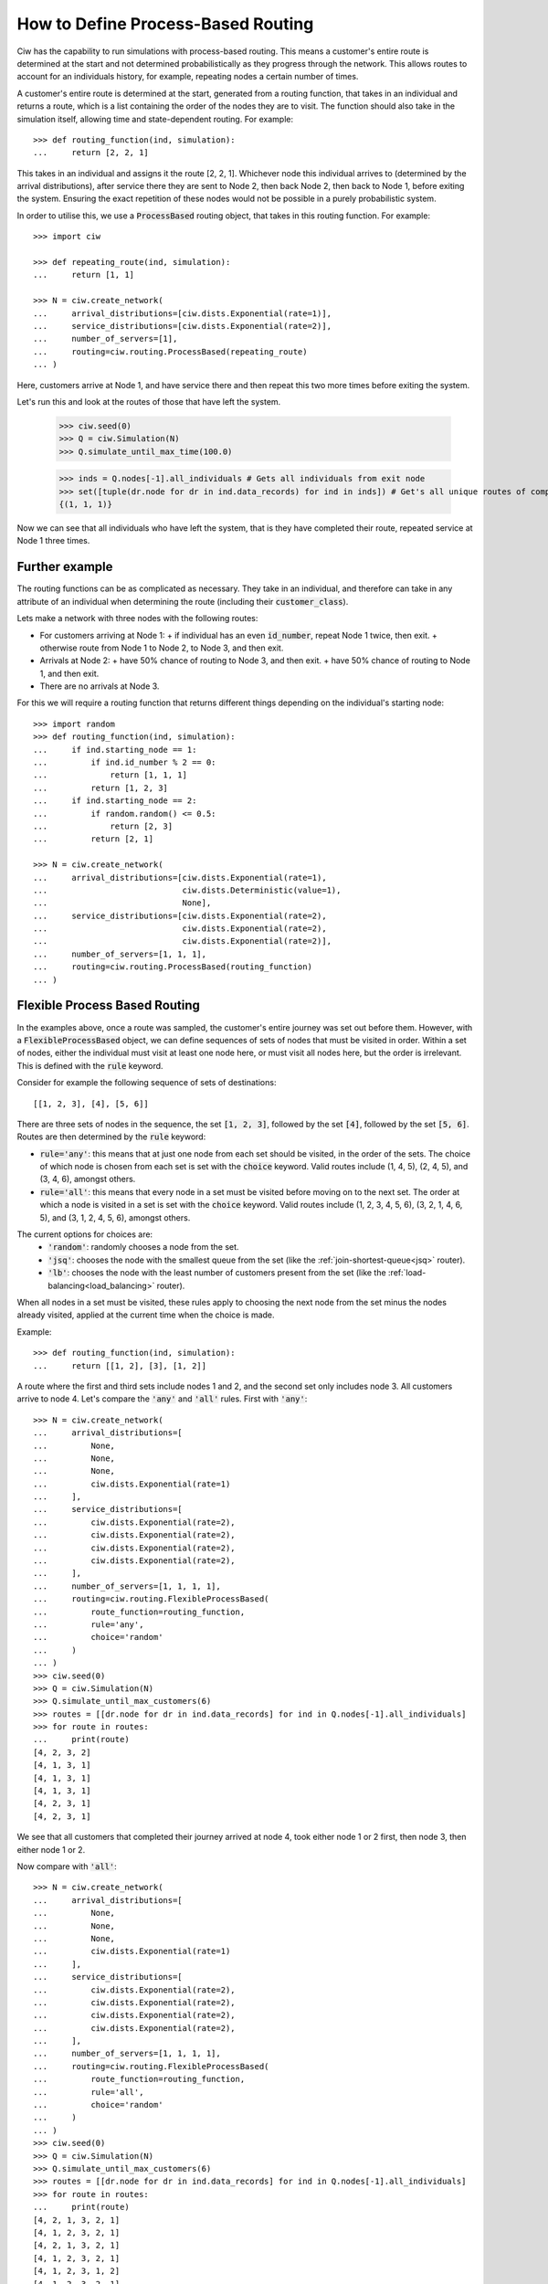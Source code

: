 .. _process-based:

===================================
How to Define Process-Based Routing
===================================

Ciw has the capability to run simulations with process-based routing. This means a customer's entire route is determined at the start and not determined probabilistically as they progress through the network.
This allows routes to account for an individuals history, for example, repeating nodes a certain number of times.

A customer's entire route is determined at the start, generated from a routing function, that takes in an individual and returns a route, which is a list containing the order of the nodes they are to visit. The function should also take in the simulation itself, allowing time and state-dependent routing. For example::

    >>> def routing_function(ind, simulation):
    ...     return [2, 2, 1]

This takes in an individual and assigns it the route [2, 2, 1]. Whichever node this individual arrives to (determined by the arrival distributions), after service there they are sent to Node 2, then back Node 2, then back to Node 1, before exiting the system. Ensuring the exact repetition of these nodes would not be possible in a purely probabilistic system. 

In order to utilise this, we use a :code:`ProcessBased` routing object, that takes in this routing function. For example::

    >>> import ciw
    
    >>> def repeating_route(ind, simulation):
    ...     return [1, 1]

    >>> N = ciw.create_network(
    ...     arrival_distributions=[ciw.dists.Exponential(rate=1)],
    ...     service_distributions=[ciw.dists.Exponential(rate=2)],
    ...     number_of_servers=[1], 
    ...     routing=ciw.routing.ProcessBased(repeating_route)
    ... )

Here, customers arrive at Node 1, and have service there and then repeat this two more times before exiting the system. 

Let's run this and look at the routes of those that have left the system. 

    >>> ciw.seed(0)
    >>> Q = ciw.Simulation(N)
    >>> Q.simulate_until_max_time(100.0)

    >>> inds = Q.nodes[-1].all_individuals # Gets all individuals from exit node
    >>> set([tuple(dr.node for dr in ind.data_records) for ind in inds]) # Get's all unique routes of completed individuals
    {(1, 1, 1)}

Now we can see that all individuals who have left the system, that is they have completed their route, repeated service at Node 1 three times. 


Further example
---------------

The routing functions can be as complicated as necessary. They take in an individual, and therefore can take in any attribute of an individual when determining the route (including their :code:`customer_class`).

Lets make a network with three nodes with the following routes:

+ For customers arriving at Node 1:
  + if individual has an even :code:`id_number`, repeat Node 1 twice, then exit.
  + otherwise route from Node 1 to Node 2, to Node 3, and then exit.
+ Arrivals at Node 2:
  + have 50% chance of routing to Node 3, and then exit.
  + have 50% chance of routing to Node 1, and then exit.
+ There are no arrivals at Node 3.

For this we will require a routing function that returns different things depending on the individual's starting node::

    >>> import random
    >>> def routing_function(ind, simulation):
    ...     if ind.starting_node == 1:
    ...         if ind.id_number % 2 == 0:
    ...             return [1, 1, 1]
    ...         return [1, 2, 3]
    ...     if ind.starting_node == 2:
    ...         if random.random() <= 0.5:
    ...             return [2, 3]
    ...         return [2, 1]

    >>> N = ciw.create_network(
    ...     arrival_distributions=[ciw.dists.Exponential(rate=1),
    ...                            ciw.dists.Deterministic(value=1),
    ...                            None],
    ...     service_distributions=[ciw.dists.Exponential(rate=2),
    ...                            ciw.dists.Exponential(rate=2),
    ...                            ciw.dists.Exponential(rate=2)],
    ...     number_of_servers=[1, 1, 1],
    ...     routing=ciw.routing.ProcessBased(routing_function)
    ... )



Flexible Process Based Routing
------------------------------

In the examples above, once a route was sampled, the customer's entire journey was set out before them. However, with a :code:`FlexibleProcessBased` object, we can define sequences of sets of nodes that must be visited in order. Within a set of nodes, either the individual must visit at least one node here, or must visit all nodes here, but the order is irrelevant. This is defined with the :code:`rule` keyword.

Consider for example the following sequence of sets of destinations::

    [[1, 2, 3], [4], [5, 6]]

There are three sets of nodes in the sequence, the set :code:`[1, 2, 3]`, followed by the set :code:`[4]`, followed by the set :code:`[5, 6]`. Routes are then determined by the :code:`rule` keyword:

+ :code:`rule='any'`: this means that at just one node from each set should be visited, in the order of the sets. The choice of which node is chosen from each set is set with the :code:`choice` keyword. Valid routes include (1, 4, 5), (2, 4, 5), and (3, 4, 6), amongst others.
+ :code:`rule='all'`: this means that every node in a set must be visited before moving on to the next set. The order at which a node is visited in a set is set with the :code:`choice` keyword. Valid routes include (1, 2, 3, 4, 5, 6), (3, 2, 1, 4, 6, 5), and (3, 1, 2, 4, 5, 6), amongst others.

The current options for choices are:
 - :code:`'random'`: randomly chooses a node from the set.
 - :code:`'jsq'`: chooses the node with the smallest queue from the set (like the :ref:`join-shortest-queue<jsq>` router).
 - :code:`'lb'`: chooses the node with the least number of customers present from the set (like the :ref:`load-balancing<load_balancing>` router).

When all nodes in a set must be visited, these rules apply to choosing the next node from the set minus the nodes already visited, applied at the current time when the choice is made.

Example::

    >>> def routing_function(ind, simulation):
    ...     return [[1, 2], [3], [1, 2]]

A route where the first and third sets include nodes 1 and 2, and the second set only includes node 3. All customers arrive to node 4. Let's compare the :code:`'any'` and :code:`'all'` rules. First with :code:`'any'`::

    >>> N = ciw.create_network(
    ...     arrival_distributions=[
    ...         None,
    ...         None,
    ...         None,
    ...         ciw.dists.Exponential(rate=1)
    ...     ],
    ...     service_distributions=[
    ...         ciw.dists.Exponential(rate=2),
    ...         ciw.dists.Exponential(rate=2),
    ...         ciw.dists.Exponential(rate=2),
    ...         ciw.dists.Exponential(rate=2),
    ...     ],
    ...     number_of_servers=[1, 1, 1, 1],
    ...     routing=ciw.routing.FlexibleProcessBased(
    ...         route_function=routing_function,
    ...         rule='any',
    ...         choice='random'
    ...     )
    ... )
    >>> ciw.seed(0)
    >>> Q = ciw.Simulation(N)
    >>> Q.simulate_until_max_customers(6)
    >>> routes = [[dr.node for dr in ind.data_records] for ind in Q.nodes[-1].all_individuals]
    >>> for route in routes:
    ...     print(route)
    [4, 2, 3, 2]
    [4, 1, 3, 1]
    [4, 1, 3, 1]
    [4, 1, 3, 1]
    [4, 2, 3, 1]
    [4, 2, 3, 1]

We see that all customers that completed their journey arrived at node 4, took either node 1 or 2 first, then node 3, then either node 1 or 2.

Now compare with :code:`'all'`::

    >>> N = ciw.create_network(
    ...     arrival_distributions=[
    ...         None,
    ...         None,
    ...         None,
    ...         ciw.dists.Exponential(rate=1)
    ...     ],
    ...     service_distributions=[
    ...         ciw.dists.Exponential(rate=2),
    ...         ciw.dists.Exponential(rate=2),
    ...         ciw.dists.Exponential(rate=2),
    ...         ciw.dists.Exponential(rate=2),
    ...     ],
    ...     number_of_servers=[1, 1, 1, 1],
    ...     routing=ciw.routing.FlexibleProcessBased(
    ...         route_function=routing_function,
    ...         rule='all',
    ...         choice='random'
    ...     )
    ... )
    >>> ciw.seed(0)
    >>> Q = ciw.Simulation(N)
    >>> Q.simulate_until_max_customers(6)
    >>> routes = [[dr.node for dr in ind.data_records] for ind in Q.nodes[-1].all_individuals]
    >>> for route in routes:
    ...     print(route)
    [4, 2, 1, 3, 2, 1]
    [4, 1, 2, 3, 2, 1]
    [4, 2, 1, 3, 2, 1]
    [4, 1, 2, 3, 2, 1]
    [4, 1, 2, 3, 1, 2]
    [4, 1, 2, 3, 2, 1]

We see that all customers that completed their journey arrived at node 4, took both node 1 or 2 in either order, then node 3, then both node 1 or 2 in either order.

